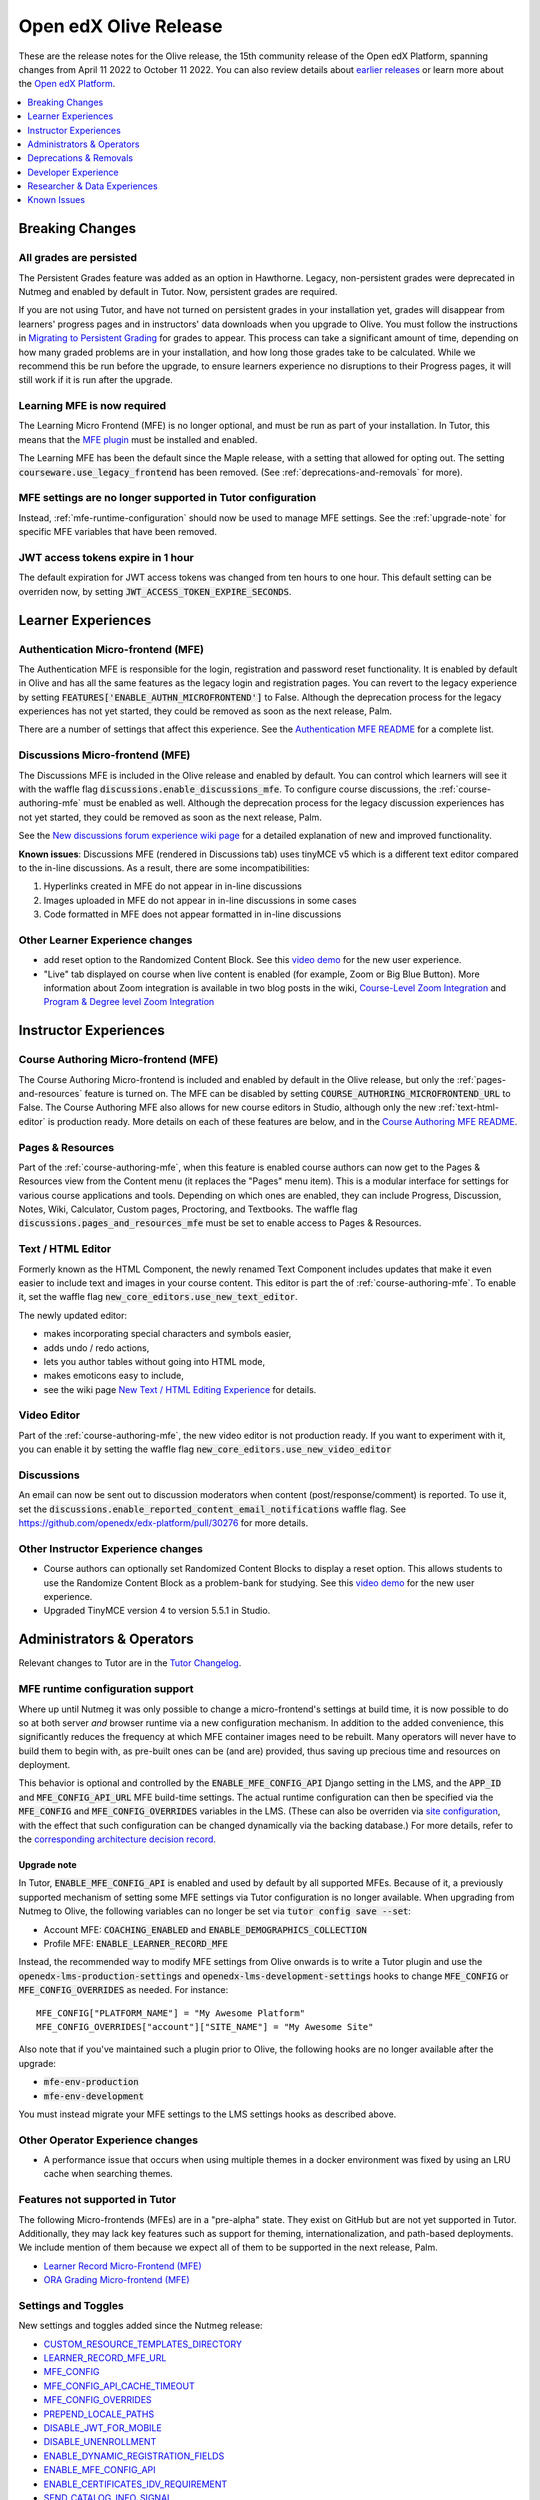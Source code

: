 .. _Open edX Olive Release:

######################
Open edX Olive Release
######################

These are the release notes for the Olive release, the 15th community release of the Open edX Platform, spanning changes from April 11 2022 to October 11 2022.  You can also review details about `earlier releases`_ or learn more about the `Open edX Platform`_.

.. _earlier releases: https://edx.readthedocs.io/projects/edx-developer-docs/en/latest/named_releases.html
.. _Open edX Platform: https://openedx.org

.. contents::
 :depth: 1
 :local:

Breaking Changes
================


All grades are persisted
------------------------
The Persistent Grades feature was added as an option in Hawthorne. Legacy, non-persistent grades were deprecated in Nutmeg and enabled by default in Tutor. Now, persistent grades are required.

If you are not using Tutor, and have not turned on persistent grades in your installation yet, grades will disappear from learners' progress pages and in instructors' data downloads when you upgrade to Olive. You must follow the instructions in `Migrating to Persistent Grading`_ for grades to appear. This process can take a significant amount of time, depending on how many graded problems are in your installation, and how long those grades take to be calculated. While we recommend this be run before the upgrade, to ensure learners experience no disruptions to their Progress pages, it will still work if it is run after the upgrade.

.. _Migrating to Persistent Grading: https://openedx.atlassian.net/wiki/spaces/AC/pages/755171487/Migrating+to+Persistent+Grading

Learning MFE is now required
----------------------------
The Learning Micro Frontend (MFE) is no longer optional, and must be run as part of your installation. In Tutor, this means that the `MFE plugin`_ must be installed and enabled.

.. _MFE Plugin: https://github.com/overhangio/tutor-mfe

The Learning MFE has been the default since the Maple release, with a setting that allowed for opting out. The setting :code:`courseware.use_legacy_frontend` has been removed. (See :ref:`deprecations-and-removals` for more).

MFE settings are no longer supported in Tutor configuration
-----------------------------------------------------------
Instead, :ref:`mfe-runtime-configuration` should now be used to manage MFE settings. See the :ref:`upgrade-note` for specific MFE variables that have been removed.

JWT access tokens expire in 1 hour
----------------------------------
The default expiration for JWT access tokens was changed from ten hours to one hour. This default setting can be overriden now, by setting :code:`JWT_ACCESS_TOKEN_EXPIRE_SECONDS`.

Learner Experiences
===================

Authentication Micro-frontend (MFE)
-----------------------------------

The Authentication MFE is responsible for the login, registration and password reset functionality. It is enabled by default in Olive and has all the same features as the legacy login and registration pages. You can revert to the legacy experience by setting :code:`FEATURES['ENABLE_AUTHN_MICROFRONTEND']` to False. Although the deprecation process for the legacy experiences has not yet started, they could be removed as soon as the next release, Palm.

.. image:: /_images/community/release_notes/olive/authn.png
    :alt: The authentication Micro-frontend

There are a number of settings that affect this experience. See the `Authentication MFE README`_ for a complete list.

.. _Authentication MFE README: https://github.com/openedx/frontend-app-authn/blob/master/README.rst


Discussions Micro-frontend (MFE)
--------------------------------

The Discussions MFE is included in the Olive release and enabled by default. You can control which learners will see it with the waffle flag :code:`discussions.enable_discussions_mfe`. To configure course discussions, the :ref:`course-authoring-mfe` must be enabled as well. Although the deprecation process for the legacy discussion experiences has not yet started, they could be removed as soon as the next release, Palm.

.. image:: /_images/community/release_notes/olive/discussions.png
    :alt: Learner view of Discussions Micro-frontend

See the `New discussions forum experience wiki page`_ for a detailed explanation of new and improved functionality.

**Known issues**: Discussions MFE (rendered in Discussions tab) uses tinyMCE v5 which is a different text editor compared to the in-line discussions. As a result, there are some incompatibilities:

#. Hyperlinks created in MFE do not appear in in-line discussions
#. Images uploaded in MFE do not appear in in-line discussions in some cases
#. Code formatted in MFE does not appear formatted in in-line discussions


.. _New discussions forum experience wiki page: https://openedx.atlassian.net/wiki/spaces/COMM/pages/3509551260/New+discussions+forum+experience+-+Course+teams+and+moderators


Other Learner Experience changes
--------------------------------

- add reset option to the Randomized Content Block. See this `video demo <https://www.loom.com/share/91b7224cb8a74cf2891a240b6e4fb8c6>`_ for the new user experience.
- "Live" tab displayed on course when live content is enabled (for example, Zoom or Big Blue Button). More information about Zoom integration is available in two blog posts in the wiki, `Course-Level Zoom Integration <https://openedx.atlassian.net/wiki/spaces/OEPM/blog/2022/10/21/3560243384/2U+Course-Level+Zoom+Integration>`_ and `Program & Degree level Zoom Integration <https://openedx.atlassian.net/wiki/spaces/OEPM/blog/2022/10/21/3560833066/2U+Program+Degree+level+Zoom+Integration>`_

Instructor Experiences
======================

.. _course-authoring-mfe:

Course Authoring Micro-frontend (MFE)
-------------------------------------

The Course Authoring Micro-frontend is included and enabled by default in the Olive release, but only the :ref:`pages-and-resources` feature is turned on. The MFE can be disabled by setting :code:`COURSE_AUTHORING_MICROFRONTEND_URL` to False. The Course Authoring MFE also allows for new course editors in Studio, although only the new :ref:`text-html-editor` is production ready. More details on each of these features are below, and in the `Course Authoring MFE README`_.

.. _Course Authoring MFE README: https://github.com/openedx/frontend-app-course-authoring/blob/open-release/olive.master/README.rst

.. _pages-and-resources:

Pages & Resources
-----------------

Part of the :ref:`course-authoring-mfe`, when this feature is enabled course authors can now get to the Pages & Resources view from the Content menu (it replaces the "Pages" menu item). This is a modular interface for settings for various course applications and tools. Depending on which ones are enabled, they can include Progress, Discussion, Notes, Wiki, Calculator, Custom pages, Proctoring, and Textbooks. The waffle flag :code:`discussions.pages_and_resources_mfe` must be set to enable access to Pages & Resources.

.. image:: /_images/community/release_notes/olive/page_and_resources_view.png
    :alt: new Pages & Resources page in Studio

.. _text-html-editor:

Text / HTML Editor
-------------------

Formerly known as the HTML Component, the newly renamed Text Component includes updates that make it even easier to include text and images in your course content. This editor is part the of :ref:`course-authoring-mfe`. To enable it, set the waffle flag :code:`new_core_editors.use_new_text_editor`.

The newly updated editor:

- makes incorporating special characters and symbols easier,
- adds undo / redo actions,
- lets you author tables without going into HTML mode,
- makes emoticons easy to include,
- see the wiki page `New Text / HTML Editing Experience <https://openedx.atlassian.net/wiki/spaces/OEPM/blog/2022/10/21/3560571009/2U+New+Text+HTML+Editing+Experience>`_ for details.

.. _video-editor:

Video Editor
------------

Part of the :ref:`course-authoring-mfe`, the new video editor is not production ready. If you want to experiment with it, you can enable it by setting the waffle flag :code:`new_core_editors.use_new_video_editor`

.. image:: /_images/community/release_notes/olive/video_editor_view.png
    :alt: new Video Editor in Studio

Discussions
-----------

An email can now be sent out to discussion moderators when content (post/response/comment) is reported.  To use it, set the :code:`discussions.enable_reported_content_email_notifications` waffle flag.  See https://github.com/openedx/edx-platform/pull/30276 for more details.

Other Instructor Experience changes
-----------------------------------

- Course authors can optionally set Randomized Content Blocks to display a reset option. This allows students to use the Randomize Content Block as a problem-bank for studying. See this `video demo <https://www.loom.com/share/91b7224cb8a74cf2891a240b6e4fb8c6>`_ for the new user experience.
- Upgraded TinyMCE version 4 to version 5.5.1 in Studio.



Administrators & Operators
==========================

Relevant changes to Tutor are in the `Tutor Changelog <https://github.com/overhangio/tutor/blob/olive/CHANGELOG.md>`_.

.. _mfe-runtime-configuration:

MFE runtime configuration support
---------------------------------

Where up until Nutmeg it was only possible to change a micro-frontend's settings at build time, it is now possible to do so at both server *and* browser runtime via a new configuration mechanism.  In addition to the added convenience, this significantly reduces the frequency at which MFE container images need to be rebuilt.  Many operators will never have to build them to begin with, as pre-built ones can be (and are) provided, thus saving up precious time and resources on deployment.

This behavior is optional and controlled by the :code:`ENABLE_MFE_CONFIG_API` Django setting in the LMS, and the :code:`APP_ID` and :code:`MFE_CONFIG_API_URL` MFE build-time settings.  The actual runtime configuration can then be specified via the :code:`MFE_CONFIG` and :code:`MFE_CONFIG_OVERRIDES` variables in the LMS.  (These can also be overriden via `site configuration <https://edx.readthedocs.io/projects/edx-installing-configuring-and-running/en/latest/configuration/sites/configure_site.html>`_, with the effect that such configuration can be changed dynamically via the backing database.)  For more details, refer to the `corresponding architecture decision record <https://github.com/openedx/edx-platform/blob/open-release/olive.master/lms/djangoapps/mfe_config_api/docs/decisions/0001-mfe-config-api.rst>`_.

.. _upgrade-note:

Upgrade note
~~~~~~~~~~~~

In Tutor, :code:`ENABLE_MFE_CONFIG_API` is enabled and used by default by all supported MFEs.  Because of it, a previously supported mechanism of setting some MFE settings via Tutor configuration is no longer available.  When upgrading from Nutmeg to Olive, the following variables can no longer be set via :code:`tutor config save --set`:

* Account MFE: :code:`COACHING_ENABLED` and :code:`ENABLE_DEMOGRAPHICS_COLLECTION`
* Profile MFE: :code:`ENABLE_LEARNER_RECORD_MFE`

Instead, the recommended way to modify MFE settings from Olive onwards is to write a Tutor plugin and use the :code:`openedx-lms-production-settings` and :code:`openedx-lms-development-settings` hooks to change :code:`MFE_CONFIG` or :code:`MFE_CONFIG_OVERRIDES` as needed.  For instance::

  MFE_CONFIG["PLATFORM_NAME"] = "My Awesome Platform"
  MFE_CONFIG_OVERRIDES["account"]["SITE_NAME"] = "My Awesome Site"

Also note that if you've maintained such a plugin prior to Olive, the following hooks are no longer available after the upgrade:

* :code:`mfe-env-production`
* :code:`mfe-env-development`

You must instead migrate your MFE settings to the LMS settings hooks as described above.

Other Operator Experience changes
---------------------------------
- A performance issue that occurs when using multiple themes in a docker environment was fixed by using an LRU cache when searching themes.


Features not supported in Tutor
-------------------------------

The following Micro-frontends (MFEs) are in a "pre-alpha" state. They exist on GitHub but are not yet supported in Tutor. Additionally, they may lack key features such as support for theming, internationalization, and path-based deployments. We include mention of them because we expect all of them to be supported in the next release, Palm.

* `Learner Record Micro-Frontend (MFE)`_
* `ORA Grading Micro-frontend (MFE)`_

.. _Learner Record Micro-Frontend (MFE): https://github.com/openedx/frontend-app-learner-record
.. _ORA Grading Micro-frontend (MFE): https://github.com/edx/frontend-app-ora-grading

Settings and Toggles
--------------------

New settings and toggles added since the Nutmeg release:

* `CUSTOM_RESOURCE_TEMPLATES_DIRECTORY <https://edx.readthedocs.io/projects/edx-platform-technical/en/latest/settings.html#setting-CUSTOM_RESOURCE_TEMPLATES_DIRECTORY>`_
* `LEARNER_RECORD_MFE_URL <https://edx.readthedocs.io/projects/edx-platform-technical/en/latest/settings.html#setting-LEARNER_RECORD_MFE_URL>`_
* `MFE_CONFIG <https://edx.readthedocs.io/projects/edx-platform-technical/en/latest/settings.html#setting-MFE_CONFIG>`_
* `MFE_CONFIG_API_CACHE_TIMEOUT <https://edx.readthedocs.io/projects/edx-platform-technical/en/latest/settings.html#setting-MFE_CONFIG_API_CACHE_TIMEOUT>`_
* `MFE_CONFIG_OVERRIDES <https://edx.readthedocs.io/projects/edx-platform-technical/en/latest/settings.html#setting-MFE_CONFIG_OVERRIDES>`_
* `PREPEND_LOCALE_PATHS <https://edx.readthedocs.io/projects/edx-platform-technical/en/latest/settings.html#setting-PREPEND_LOCALE_PATHS>`_
* `DISABLE_JWT_FOR_MOBILE <https://edx.readthedocs.io/projects/edx-platform-technical/en/latest/featuretoggles.html#featuretoggle-DISABLE_JWT_FOR_MOBILE>`_
* `DISABLE_UNENROLLMENT <https://edx.readthedocs.io/projects/edx-platform-technical/en/latest/featuretoggles.html#featuretoggle-FEATURES['DISABLE_UNENROLLMENT']>`_
* `ENABLE_DYNAMIC_REGISTRATION_FIELDS <https://edx.readthedocs.io/projects/edx-platform-technical/en/latest/featuretoggles.html#featuretoggle-ENABLE_DYNAMIC_REGISTRATION_FIELDS>`_
* `ENABLE_MFE_CONFIG_API <https://edx.readthedocs.io/projects/edx-platform-technical/en/latest/featuretoggles.html#featuretoggle-ENABLE_MFE_CONFIG_API>`_
* `ENABLE_CERTIFICATES_IDV_REQUIREMENT <https://edx.readthedocs.io/projects/edx-platform-technical/en/latest/featuretoggles.html#featuretoggle-FEATURES['ENABLE_CERTIFICATES_IDV_REQUIREMENT']>`_
* `SEND_CATALOG_INFO_SIGNAL <https://edx.readthedocs.io/projects/edx-platform-technical/en/latest/featuretoggles.html#featuretoggle-SEND_CATALOG_INFO_SIGNAL>`_
* `contentstore.bypass_olx_failure <https://edx.readthedocs.io/projects/edx-platform-technical/en/latest/featuretoggles.html#featuretoggle-contentstore.bypass_olx_failure>`_
* `contentstore.individualize_anonymous_user_id <https://edx.readthedocs.io/projects/edx-platform-technical/en/latest/featuretoggles.html#featuretoggle-contentstore.individualize_anonymous_user_id>`_
* `contentstore.split_library_on_studio_dashboard <https://edx.readthedocs.io/projects/edx-platform-technical/en/latest/featuretoggles.html#featuretoggle-contentstore.split_library_on_studio_dashboard>`_
* `course_apps.exams_ida <https://edx.readthedocs.io/projects/edx-platform-technical/en/latest/featuretoggles.html#featuretoggle-course_apps.exams_ida>`_
* `course_live.enable_big_blue_button <https://edx.readthedocs.io/projects/edx-platform-technical/en/latest/featuretoggles.html#featuretoggle-course_live.enable_big_blue_button>`_
* `credentials.use_learner_record_mfe <https://edx.readthedocs.io/projects/edx-platform-technical/en/latest/featuretoggles.html#featuretoggle-credentials.use_learner_record_mfe>`_
* `discussions.enable_learners_stats <https://edx.readthedocs.io/projects/edx-platform-technical/en/latest/featuretoggles.html#featuretoggle-discussions.enable_learners_stats>`_
* `discussions.enable_reported_content_email_notifications <https://edx.readthedocs.io/projects/edx-platform-technical/en/latest/featuretoggles.html#featuretoggle-discussions.enable_reported_content_email_notifications>`_
* `student.enable_2u_recommendations <https://edx.readthedocs.io/projects/edx-platform-technical/en/latest/featuretoggles.html#featuretoggle-student.enable_2u_recommendations>`_
* `student.enable_amplitude_recommendations <https://edx.readthedocs.io/projects/edx-platform-technical/en/latest/featuretoggles.html#featuretoggle-student.enable_amplitude_recommendations>`_
* `student.enable_enrollment_confirmation_email <https://edx.readthedocs.io/projects/edx-platform-technical/en/latest/featuretoggles.html#featuretoggle-student.enable_enrollment_confirmation_email>`_

The following settings were removed:

* :code:`DISCUSSIONS_MFE_FEEDBACK_URL`
* :code:`bypass_olx_failure`
* :code:`PersistentGradesEnabledFlag.enabled`
* :code:`course_experience.latest_update`
* :code:`course_home.course_home_use_legacy_frontend`
* :code:`courseware.microfrontend_course_team_preview`
* :code:`courseware.use_legacy_frontend`
* :code:`grades.assume_zero_grade_if_absent`
* :code:`split_library_on_studio_dashboard`


.. _deprecations-and-removals:

Deprecations & Removals
=======================

Legacy learner experience
-------------------------
A few pieces of the legacy/deprecated learner experience have been removed entirely in favor of the Learning MFE experience, specifically, the outline, dates, and courseware tabs. Instead, you must run the Learning MFE, and its tabs will be used. Along with the legacy code, a few old waffle flags have been removed: :code:`course_experience.latest_update`, :code:`course_experience.show_upgrade_msg_on_course_home`, :code:`course_experience.upgrade_deadline_message`, :code:`course_home.course_home_use_legacy_frontend`, :code:`courseware.microfrontend_course_team_preview`, and :code:`courseware.use_legacy_frontend`.

Legacy OLX attributes translations removed
------------------------------------------
Support for importing courses that use obsolete XML attributes has been removed. Courses with attributes :code:`slug`, :code:`name` in course tags, :code:`display_name` and :code:`id` in discussion tags and :code:`attempts` in problem tags, will no longer import properly. A simple import and export before upgrading will update the XML attributes. See https://github.com/openedx/public-engineering/issues/74 for more details.

Other removals/deprecations
---------------------------

- The `Molecular Structure Problem type`_ was removed.
- `Removed the last vestiges of the save option from anonymous_id_for_user`_.
- `Removed Learner View in Insights, Data Pipeline and API`_
- The `frontend-learner-portal-base repo`_ has been archived. Any MFEs that depend on this library have been updated.
- Removed all dependencies on `django-ratelimit-backend library`_.

.. _frontend-learner-portal-base repo: https://github.com/openedx-unsupported/frontend-learner-portal-base
.. _Removed the last vestiges of the save option from anonymous_id_for_user: https://github.com/openedx/public-engineering/issues/35
.. _Removed Learner View in Insights, Data Pipeline and API: https://github.com/openedx/public-engineering/issues/36
.. _Molecular Structure Problem type: https://github.com/openedx/public-engineering/issues/14
.. _django-ratelimit-backend library: https://github.com/openedx/public-engineering/issues/12


Developer Experience
====================

Open edX Test Course
--------------------

In order to make testing your Open edX installation easier, `this course and its associated libraries`_ aim to expose as many Open edX Studio & courseware features as possible. It does so by providing example usages of various block types and by enabling various features through Advanced Settings.

.. _this course and its associated libraries: https://github.com/openedx/openedx-test-course

Hooks Extension Framework
-------------------------

As part of `OEP-50`_, the following filters were added in Olive:

- :code:`certificate.render.started`
- :code:`cohort.change.requested.v1`
- :code:`course_about.render.started`
- :code:`dashboard.render.started.v1`
- :code:`certificate.creation.requested`

.. _OEP-50: https://open-edx-proposals.readthedocs.io/en/latest/architectural-decisions/oep-0050-hooks-extension-framework.html


Researcher & Data Experiences
=============================

* Added analytics event on recommendation course click, :code:`edx.bi.user.recommended.course.click`
* Added many new discussion events, including

  * :code:`edx.forum.thread.edited`
  * :code:`edx.forum.response.edited`
  * :code:`edx.forum.comment.edited`
  * :code:`edx.forum.thread.deleted`
  * :code:`edx.forum.response.deleted`
  * :code:`edx.forum.comment.deleted`
  * :code:`edx.forum.thread.locked`
  * :code:`edx.forum.thread.unlocked`
  * :code:`edx.forum.thread.edited`
  * :code:`edx.forum.response.edited`
  * :code:`edx.forum.comment.edited`
  * :code:`edx.forum.searched`

Known Issues
============

- The Authentication MFE contains some hard-coded mentioned of edX. We expect these will be fixed by the time Olive.2 is released.
- The Zoom tool is not working. There is currently no plan for when this may be fixed.
- Android app support is currently limited to `Release 3.0.2 <https://github.com/openedx/edx-app-android/releases/tag/release%2F3.0.2>`_ while the current release is `3.2.2 <https://github.com/openedx/edx-app-android/releases>`_. Besides bug fixes and translations improvements, the only new feature that is unavailable is customizing video download settings. (`build-test-release-wg#211 <https://github.com/openedx/build-test-release-wg/issues/211>`_).
- The default cookie banner has a hardcoded mention of edX. This should be fixed in Olive.2. (`build-test-release-wg#146 <https://github.com/openedx/build-test-release-wg/issues/146>`_)
- Student notes will load the first time a unit loads, but not on subsequent loads. (`build-test-release-wg#227 <https://github.com/openedx/build-test-release-wg/issues/227>`_)
- When deleting a file in studio, the "Learn More" link in the warning pop-up leads to a 404. (`build-test-release-wg#219 <https://github.com/openedx/build-test-release-wg/issues/219>`_)
- Links in the Notes tab are malformed and do not link to the correct unit in the course. (`build-test-release-wg#233 <https://github.com/openedx/build-test-release-wg/issues/233>`_)
- The dashboard model dialogs for unenrolling and changing email settings do not work. This should be fixed in Olive.2. (`build-test-release-wg#228 <https://github.com/openedx/build-test-release-wg/issues/228>`_)
- On the instructor dashboard, text is obscured in some data tables. (`build-test-release-wg#223 <https://github.com/openedx/build-test-release-wg/issues/223>`_  and `build-test-release-wg#225 <https://github.com/openedx/build-test-release-wg/issues/225>`_)



